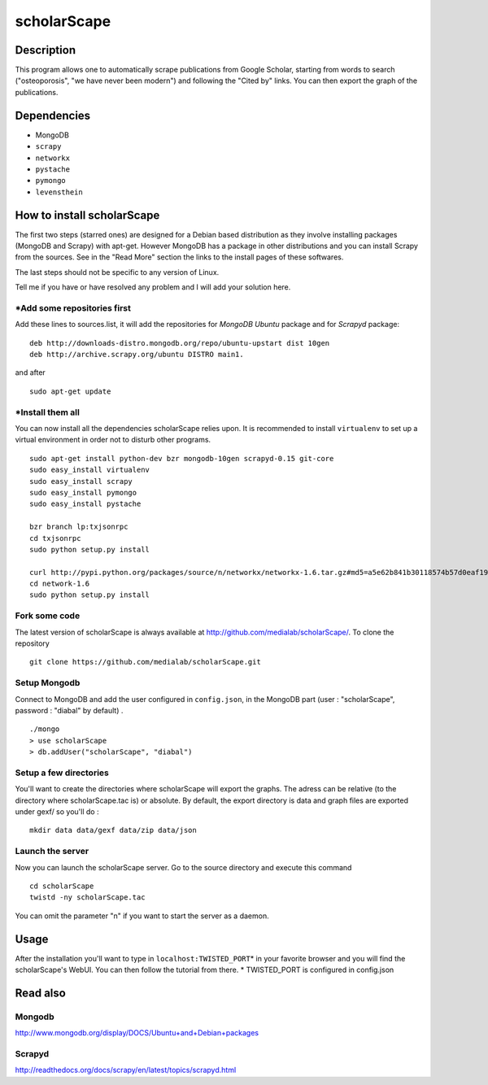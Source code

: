 ************
scholarScape
************

Description
===========

This program allows one to automatically scrape publications from Google Scholar,
starting from words to search ("osteoporosis", "we have never been modern") and
following the "Cited by" links. You can then export the graph of the publications.
 
Dependencies
============
- MongoDB
- ``scrapy``
- ``networkx``
- ``pystache``
- ``pymongo``
- ``levensthein``

How to install scholarScape
===========================

The first two steps (starred ones) are designed for a Debian based distribution as they involve installing packages (MongoDB and Scrapy) with apt-get. However MongoDB has a package in other distributions and you can install Scrapy from the sources. See in the "Read More" section the links to the install pages of these softwares.
 
The last steps should not be specific to any version of Linux.

Tell me if you have or have resolved any problem and I will add your solution here.

\*Add some repositories first
-----------------------------

Add these lines to sources.list, it will add the repositories for *MongoDB Ubuntu* package and for *Scrapyd* package::

    deb http://downloads-distro.mongodb.org/repo/ubuntu-upstart dist 10gen
    deb http://archive.scrapy.org/ubuntu DISTRO main1. 

and after ::

    sudo apt-get update

\*Install them all
------------------

You can now install all the dependencies scholarScape relies upon. It is recommended to install ``virtualenv`` to set up a virtual environment in order not to disturb other programs. ::

    sudo apt-get install python-dev bzr mongodb-10gen scrapyd-0.15 git-core
    sudo easy_install virtualenv
    sudo easy_install scrapy 
    sudo easy_install pymongo 
    sudo easy_install pystache

    bzr branch lp:txjsonrpc
    cd txjsonrpc
    sudo python setup.py install

    curl http://pypi.python.org/packages/source/n/networkx/networkx-1.6.tar.gz#md5=a5e62b841b30118574b57d0eaf1917ca | tar zx
    cd network-1.6
    sudo python setup.py install
    
Fork some code
--------------

The latest version of scholarScape is always available at http://github.com/medialab/scholarScape/. To clone the repository ::

    git clone https://github.com/medialab/scholarScape.git

Setup Mongodb
-------------
Connect to MongoDB and add the user configured in ``config.json``, in the MongoDB part (user : "scholarScape", password : "diabal" by default) . ::
 
    ./mongo
    > use scholarScape
    > db.addUser("scholarScape", "diabal")

Setup a few directories
-----------------------
You'll want to create the directories where scholarScape will export the graphs. The adress can be relative
(to the directory where scholarScape.tac is) or absolute. By default, the export directory
is data and graph files are exported under gexf/ so you'll do : ::

    mkdir data data/gexf data/zip data/json

Launch the server
-----------------
Now you can launch the scholarScape server. Go to the source directory and execute this command ::

    cd scholarScape
    twistd -ny scholarScape.tac

You can omit the parameter "n" if you want to start the server as a daemon.

Usage
=====
After the installation you'll want to type in ``localhost:TWISTED_PORT``\* in your
favorite browser and you will find the scholarScape's WebUI. You can then follow the tutorial from
there.
* TWISTED_PORT is configured in config.json


Read also
=========
Mongodb
-------

http://www.mongodb.org/display/DOCS/Ubuntu+and+Debian+packages

Scrapyd
-------

http://readthedocs.org/docs/scrapy/en/latest/topics/scrapyd.html

